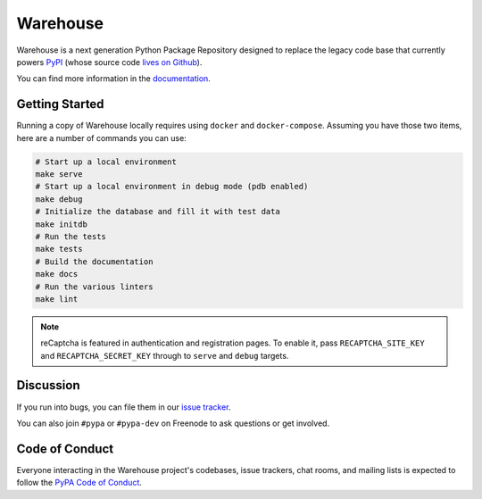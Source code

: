 Warehouse
=========

Warehouse is a next generation Python Package Repository designed to replace
the legacy code base that currently powers `PyPI <https://pypi.python.org/>`_
(whose source code `lives on Github <https://github.com/pypa/pypi-legacy/>`_).

You can find more information in the `documentation`_.

Getting Started
---------------

Running a copy of Warehouse locally requires using ``docker`` and
``docker-compose``. Assuming you have those two items, here are a number of
commands you can use:

.. code-block:: console

    # Start up a local environment
    make serve
    # Start up a local environment in debug mode (pdb enabled)
    make debug
    # Initialize the database and fill it with test data
    make initdb
    # Run the tests
    make tests
    # Build the documentation
    make docs
    # Run the various linters
    make lint

.. note:: reCaptcha is featured in authentication and registration pages. To
          enable it, pass ``RECAPTCHA_SITE_KEY`` and ``RECAPTCHA_SECRET_KEY``
          through to ``serve`` and ``debug`` targets.


Discussion
----------

If you run into bugs, you can file them in our `issue tracker`_.

You can also join ``#pypa`` or ``#pypa-dev`` on Freenode to ask questions or
get involved.


.. _`documentation`: https://warehouse.readthedocs.io/
.. _`issue tracker`: https://github.com/pypa/warehouse/issues


Code of Conduct
---------------

Everyone interacting in the Warehouse project's codebases, issue trackers, chat
rooms, and mailing lists is expected to follow the `PyPA Code of Conduct`_.

.. _PyPA Code of Conduct: https://www.pypa.io/en/latest/code-of-conduct/
